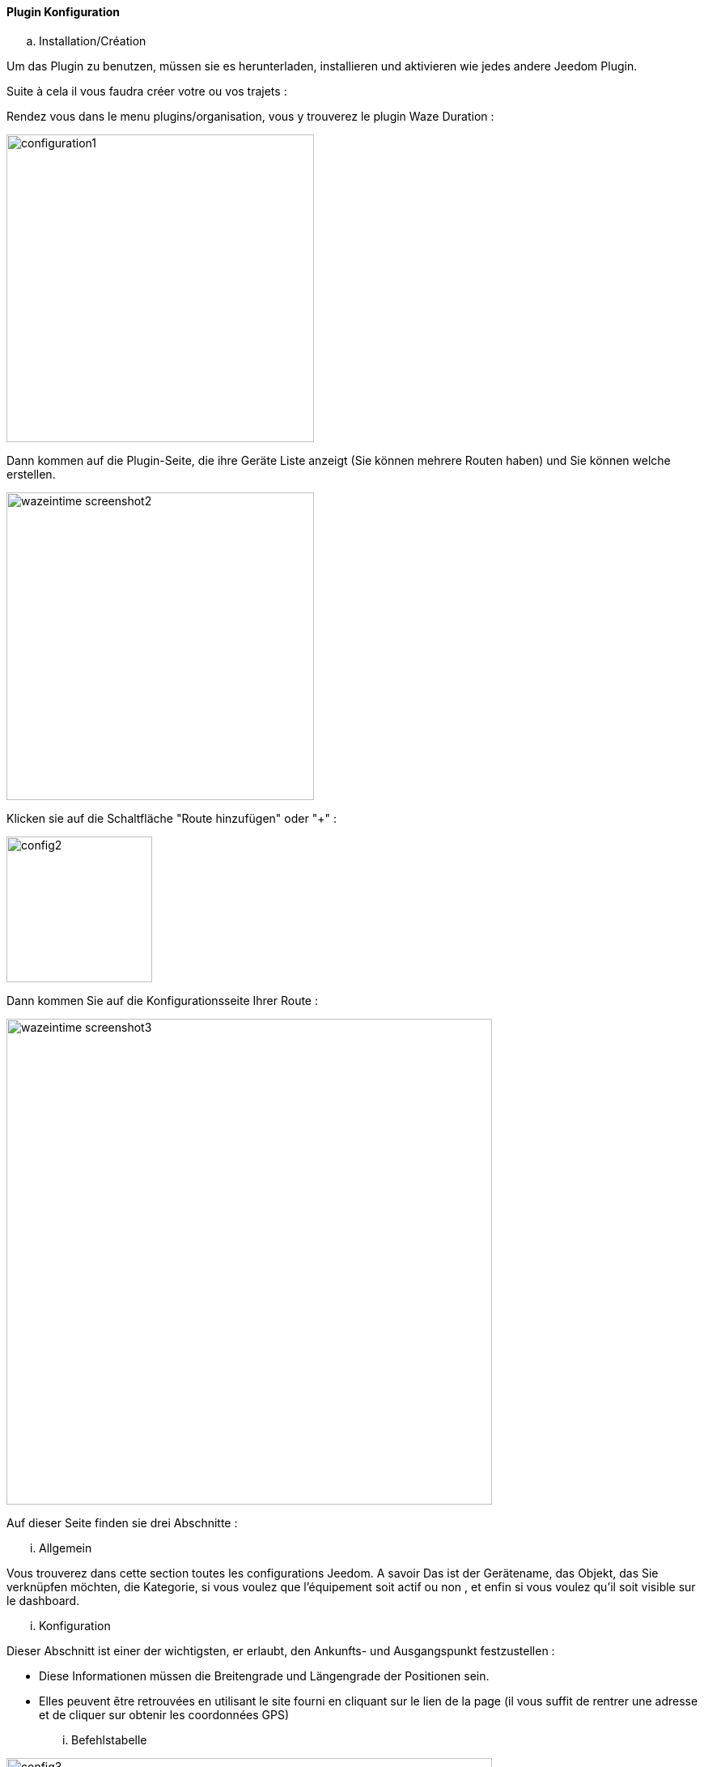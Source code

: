 ==== Plugin Konfiguration

.. Installation/Création

Um das Plugin zu benutzen, müssen sie es herunterladen, installieren und aktivieren wie jedes andere Jeedom Plugin.  

Suite à cela il vous faudra créer votre ou vos trajets :

Rendez vous dans le menu plugins/organisation, vous y trouverez le plugin Waze Duration :

image:../images/configuration1.jpg[width=380]

Dann kommen auf die Plugin-Seite, die ihre Geräte Liste anzeigt (Sie können mehrere Routen haben) und Sie können welche erstellen.

image:../images/wazeintime_screenshot2.jpg[width=380]

Klicken sie auf die Schaltfläche "Route hinzufügen" oder "+" :

image:../images/config2.jpg[width=180]

Dann kommen Sie auf die Konfigurationsseite Ihrer Route :

image:../images/wazeintime_screenshot3.jpg[width=600]

Auf dieser Seite finden sie drei Abschnitte :

... Allgemein

Vous trouverez dans cette section toutes les configurations Jeedom. A savoir
Das ist der Gerätename, das Objekt, das Sie verknüpfen möchten, die Kategorie,
si vous voulez que l'équipement soit actif ou non , et enfin si vous voulez qu'il soit visible sur le dashboard.

... Konfiguration

Dieser Abschnitt ist einer der wichtigsten, er erlaubt, den Ankunfts- und Ausgangspunkt festzustellen :

* Diese Informationen müssen die Breitengrade und Längengrade der Positionen sein.

* Elles peuvent être retrouvées en utilisant le site fourni en cliquant sur le lien de la page (il vous suffit de rentrer une adresse et de cliquer sur obtenir les coordonnées GPS)

... Befehlstabelle

image:../images/config3.jpg[width=600]

* Zeit 1 : Fahrzeit mit der Route 1
* Zeit 2 : Fahrzeit mit der alternativen Route
* Route 1 : Route 1
* Route 2 : Alternativ Route
* Zeit 1 zurück : Zeit Route 1 zurück
* Zeit 2 zurück: Zeit mit der Alternativroute zurück
* Route 1 zurück : Route 1 zurück
* Route 2 zurück : alternative Route zurück
* Rafraîchir : Permet de rafraîchir les infos

All diese Befehle sind verfügbar über Szenarien und das Armaturenbrett


==== Das Widget

image:../images/wazeintime_screenshot1.jpg[width=256]

* Le bouton en haut à droite permet de rafraîchir les infos.
* Toutes les infos sont visibles (pour les trajets, si le trajet est long, il peut être tronqué mais la version complète est visible en laissant la souris dessus)

==== Wie werden Informationen aktualisierte :  

Les infos sont rafraichies une fois toutes les 30 minutes.  Vous pouvez les rafraîchir à la demande via scénario avec la commande rafraîchir, ou via le dash avec les doubles flêches